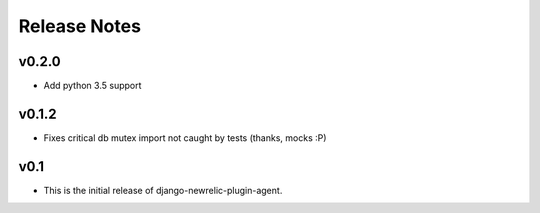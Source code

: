 Release Notes
=============

v0.2.0
------

* Add python 3.5 support

v0.1.2
------

* Fixes critical db mutex import not caught by tests (thanks, mocks :P)

v0.1
----

* This is the initial release of django-newrelic-plugin-agent.
